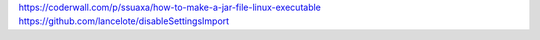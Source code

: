 .. title: Java Executable Scripts
.. slug: java-executable-scripts
.. date: 2020-11-01 20:04:45 UTC+03:00
.. tags: 
.. category: 
.. link: 
.. description: 
.. type: text
.. status: draft

https://coderwall.com/p/ssuaxa/how-to-make-a-jar-file-linux-executable
https://github.com/lancelote/disableSettingsImport
